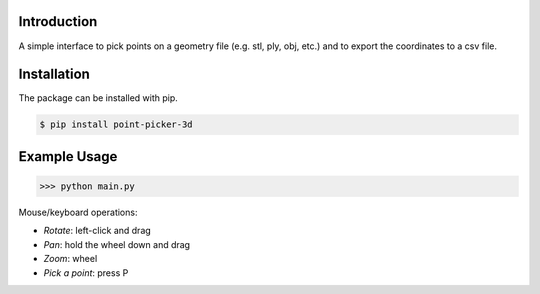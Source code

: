 .. figure:: logo_and_name.svg
   :width: 400	

Introduction
------------

A simple interface to pick points on a geometry file (e.g. stl, ply, obj, etc.) and to export the coordinates to a csv file.


Installation
------------

The package can be installed with pip.

.. code-block:: bash

   $ pip install point-picker-3d
   

Example Usage
-------------

>>> python main.py

Mouse/keyboard operations:

* *Rotate*: left-click and drag
* *Pan*: hold the wheel down and drag
* *Zoom*: wheel
* *Pick a point*: press P

.. image:: examples/example_1.PNG
   :width: 600
